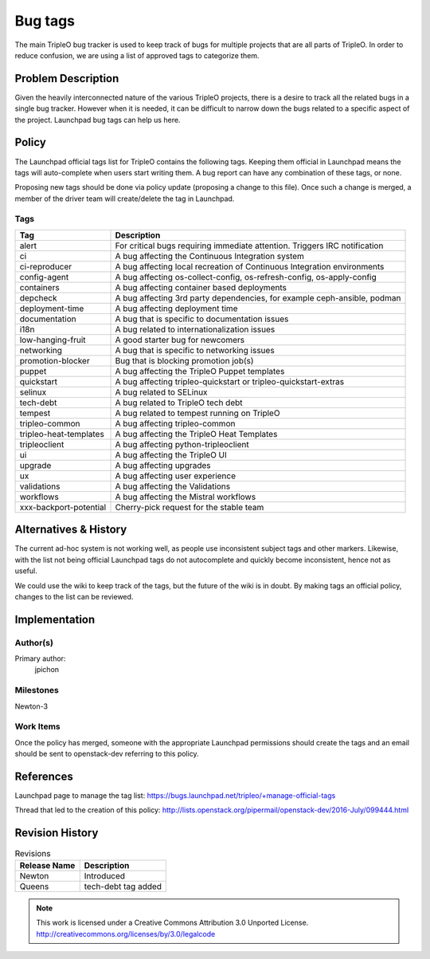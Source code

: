 ========
Bug tags
========

The main TripleO bug tracker is used to keep track of bugs for multiple
projects that are all parts of TripleO. In order to reduce confusion,
we are using a list of approved tags to categorize them.

Problem Description
===================

Given the heavily interconnected nature of the various TripleO
projects, there is a desire to track all the related bugs in a single
bug tracker. However when it is needed, it can be difficult to narrow
down the bugs related to a specific aspect of the project. Launchpad
bug tags can help us here.

Policy
======

The Launchpad official tags list for TripleO contains the following
tags. Keeping them official in Launchpad means the tags will
auto-complete when users start writing them. A bug report can have any
combination of these tags, or none.

Proposing new tags should be done via policy update (proposing a change
to this file). Once such a change is merged, a member of the driver
team will create/delete the tag in Launchpad.

Tags
----

+-------------------------------+----------------------------------------------------------------------------+
| Tag                           | Description                                                                |
+===============================+============================================================================+
| alert                         | For critical bugs requiring immediate attention. Triggers IRC notification |
+-------------------------------+----------------------------------------------------------------------------+
| ci                            | A bug affecting the Continuous Integration system                          |
+-------------------------------+----------------------------------------------------------------------------+
| ci-reproducer                 | A bug affecting local recreation of Continuous Integration environments    |
+-------------------------------+----------------------------------------------------------------------------+
| config-agent                  | A bug affecting os-collect-config, os-refresh-config, os-apply-config      |
+-------------------------------+----------------------------------------------------------------------------+
| containers                    | A bug affecting container based deployments                                |
+-------------------------------+----------------------------------------------------------------------------+
| depcheck                      | A bug affecting 3rd party dependencies, for example ceph-ansible, podman   |
+-------------------------------+----------------------------------------------------------------------------+
| deployment-time               | A bug affecting deployment time                                            |
+-------------------------------+----------------------------------------------------------------------------+
| documentation                 | A bug that is specific to documentation issues                             |
+-------------------------------+----------------------------------------------------------------------------+
| i18n                          | A bug related to internationalization issues                               |
+-------------------------------+----------------------------------------------------------------------------+
| low-hanging-fruit             | A good starter bug for newcomers                                           |
+-------------------------------+----------------------------------------------------------------------------+
| networking                    | A bug that is specific to networking issues                                |
+-------------------------------+----------------------------------------------------------------------------+
| promotion-blocker             | Bug that is blocking promotion job(s)                                      |
+-------------------------------+----------------------------------------------------------------------------+
| puppet                        | A bug affecting the TripleO Puppet templates                               |
+-------------------------------+----------------------------------------------------------------------------+
| quickstart                    | A bug affecting tripleo-quickstart or tripleo-quickstart-extras            |
+-------------------------------+----------------------------------------------------------------------------+
| selinux                       | A bug related to SELinux                                                   |
+-------------------------------+----------------------------------------------------------------------------+
| tech-debt                     | A bug related to TripleO tech debt                                         |
+-------------------------------+----------------------------------------------------------------------------+
| tempest                       | A bug related to tempest running on TripleO                                |
+-------------------------------+----------------------------------------------------------------------------+
| tripleo-common                | A bug affecting tripleo-common                                             |
+-------------------------------+----------------------------------------------------------------------------+
| tripleo-heat-templates        | A bug affecting the TripleO Heat Templates                                 |
+-------------------------------+----------------------------------------------------------------------------+
| tripleoclient                 | A bug affecting python-tripleoclient                                       |
+-------------------------------+----------------------------------------------------------------------------+
| ui                            | A bug affecting the TripleO UI                                             |
+-------------------------------+----------------------------------------------------------------------------+
| upgrade                       | A bug affecting upgrades                                                   |
+-------------------------------+----------------------------------------------------------------------------+
| ux                            | A bug affecting user experience                                            |
+-------------------------------+----------------------------------------------------------------------------+
| validations                   | A bug affecting the Validations                                            |
+-------------------------------+----------------------------------------------------------------------------+
| workflows                     | A bug affecting the Mistral workflows                                      |
+-------------------------------+----------------------------------------------------------------------------+
| xxx-backport-potential        | Cherry-pick request for the stable team                                    |
+-------------------------------+----------------------------------------------------------------------------+

Alternatives & History
======================

The current ad-hoc system is not working well, as people use
inconsistent subject tags and other markers. Likewise, with the list
not being official Launchpad tags do not autocomplete and quickly
become inconsistent, hence not as useful.

We could use the wiki to keep track of the tags, but the future of the
wiki is in doubt. By making tags an official policy, changes to the
list can be reviewed.

Implementation
==============

Author(s)
---------

Primary author:
  jpichon

Milestones
----------

Newton-3

Work Items
----------

Once the policy has merged, someone with the appropriate Launchpad
permissions should create the tags and an email should be sent to
openstack-dev referring to this policy.

References
==========

Launchpad page to manage the tag list:
https://bugs.launchpad.net/tripleo/+manage-official-tags

Thread that led to the creation of this policy:
http://lists.openstack.org/pipermail/openstack-dev/2016-July/099444.html

Revision History
================

.. list-table:: Revisions
   :header-rows: 1

   * - Release Name
     - Description
   * - Newton
     - Introduced
   * - Queens
     - tech-debt tag added

.. note::

  This work is licensed under a Creative Commons Attribution 3.0
  Unported License.
  http://creativecommons.org/licenses/by/3.0/legalcode
